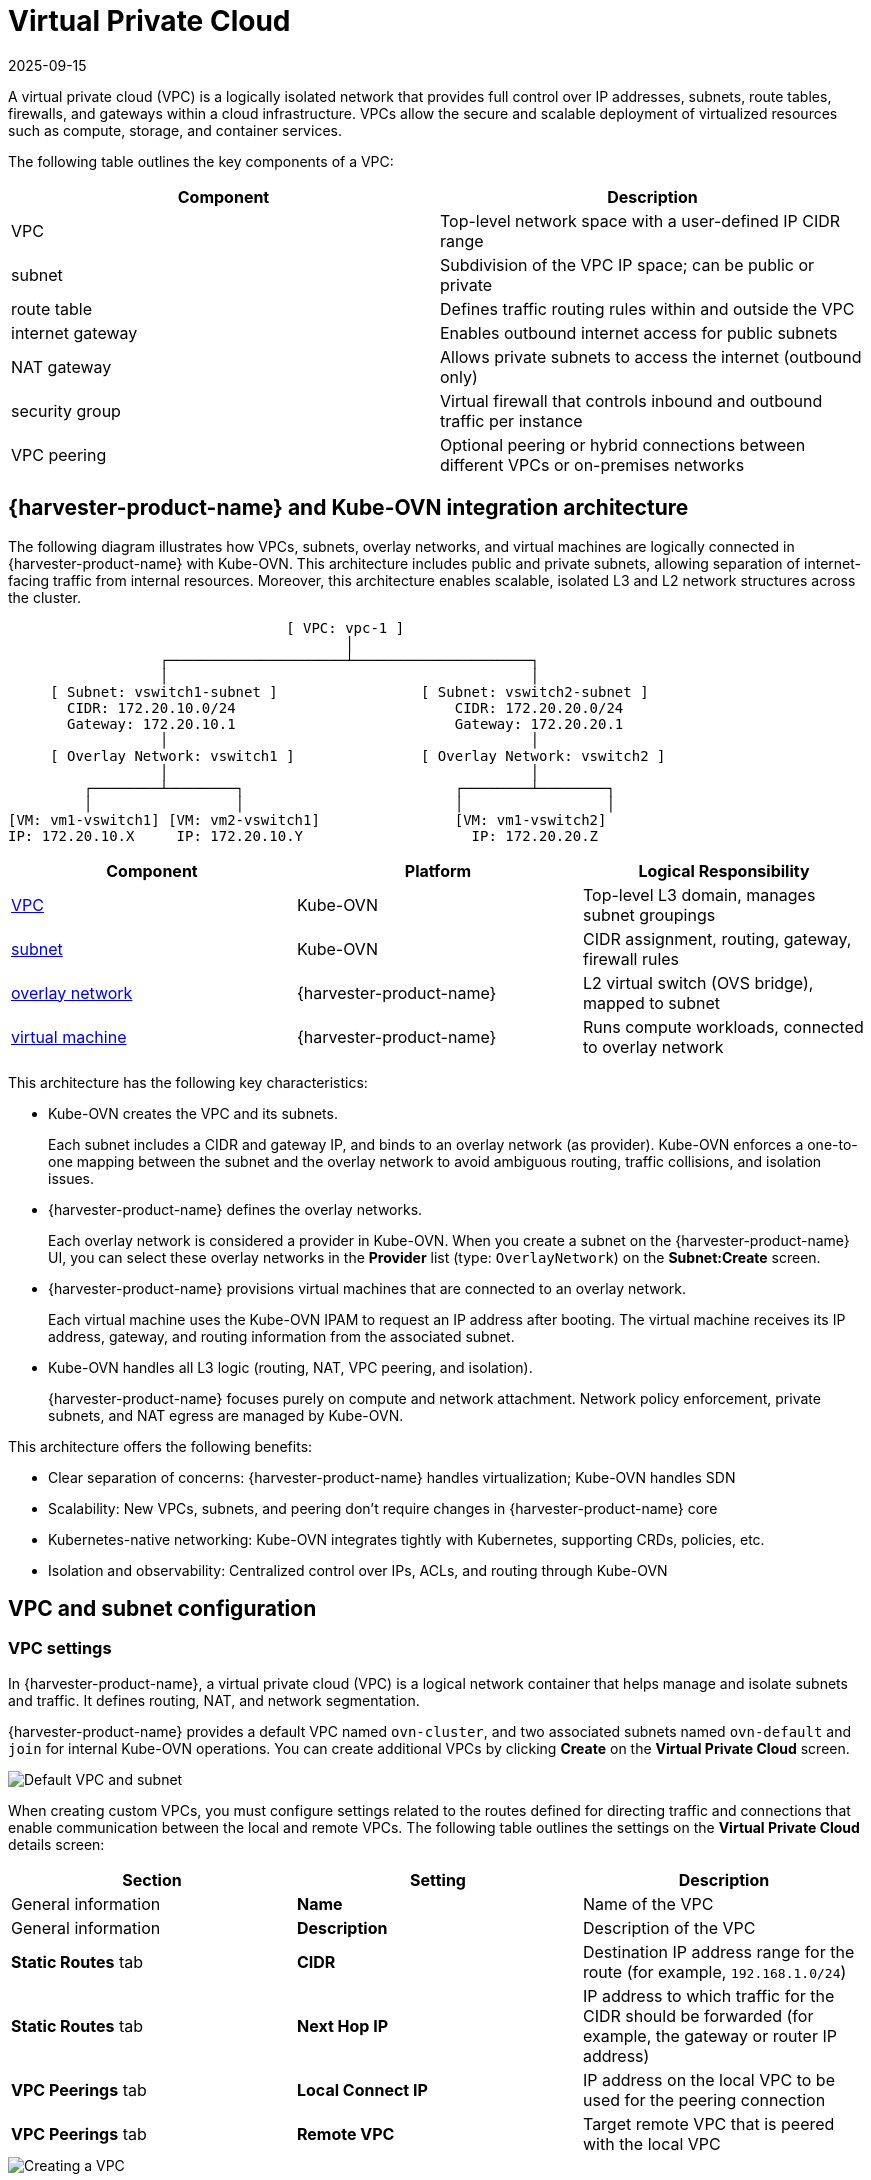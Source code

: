 = Virtual Private Cloud
:revdate: 2025-09-15
:page-revdate: {revdate}

A virtual private cloud (VPC) is a logically isolated network that provides full control over IP addresses, subnets, route tables, firewalls, and gateways within a cloud infrastructure. VPCs allow the secure and scalable deployment of virtualized resources such as compute, storage, and container services.

The following table outlines the key components of a VPC:

|===
| Component | Description

| VPC
| Top-level network space with a user-defined IP CIDR range

| subnet
| Subdivision of the VPC IP space; can be public or private

| route table
| Defines traffic routing rules within and outside the VPC

| internet gateway
| Enables outbound internet access for public subnets

| NAT gateway
| Allows private subnets to access the internet (outbound only)

| security group
| Virtual firewall that controls inbound and outbound traffic per instance

| VPC peering
| Optional peering or hybrid connections between different VPCs or on-premises networks
|===

== {harvester-product-name} and Kube-OVN integration architecture

The following diagram illustrates how VPCs, subnets, overlay networks, and virtual machines are logically connected in {harvester-product-name} with Kube-OVN. This architecture includes public and private subnets, allowing separation of internet-facing traffic from internal resources. Moreover, this architecture enables scalable, isolated L3 and L2 network structures across the cluster.

----
                                 [ VPC: vpc-1 ]
                                        │
                  ┌─────────────────────┴─────────────────────┐
                  │                                           │
     [ Subnet: vswitch1-subnet ]                 [ Subnet: vswitch2-subnet ]
       CIDR: 172.20.10.0/24                          CIDR: 172.20.20.0/24
       Gateway: 172.20.10.1                          Gateway: 172.20.20.1
                  │                                           │
     [ Overlay Network: vswitch1 ]               [ Overlay Network: vswitch2 ]
                  │                                           │
         ┌────────┴────────┐                         ┌────────┴────────┐
         │                 │                         │                 │
[VM: vm1-vswitch1] [VM: vm2-vswitch1]                [VM: vm1-vswitch2]
IP: 172.20.10.X     IP: 172.20.10.Y                    IP: 172.20.20.Z
----

|===
| Component | Platform | Logical Responsibility

| <<VPC settings,VPC>>
| Kube-OVN
| Top-level L3 domain, manages subnet groupings

| <<Subnet settings,subnet>>
| Kube-OVN
| CIDR assignment, routing, gateway, firewall rules

| xref:networking/vm-network.adoc#_overlay_network_experimental[overlay network]
| {harvester-product-name}
| L2 virtual switch (OVS bridge), mapped to subnet

| xref:virtual-machines/virtual-machines.adoc[virtual machine]
| {harvester-product-name}
| Runs compute workloads, connected to overlay network
|===

This architecture has the following key characteristics:

* Kube-OVN creates the VPC and its subnets.
+
Each subnet includes a CIDR and gateway IP, and binds to an overlay network (as provider). Kube-OVN enforces a one-to-one mapping between the subnet and the overlay network to avoid ambiguous routing, traffic collisions, and isolation issues.

* {harvester-product-name} defines the overlay networks.
+
Each overlay network is considered a provider in Kube-OVN. When you create a subnet on the {harvester-product-name} UI, you can select these overlay networks in the *Provider* list (type: `OverlayNetwork`) on the *Subnet:Create* screen.

* {harvester-product-name} provisions virtual machines that are connected to an overlay network.
+
Each virtual machine uses the Kube-OVN IPAM to request an IP address after booting. The virtual machine receives its IP address, gateway, and routing information from the associated subnet.

* Kube-OVN handles all L3 logic (routing, NAT, VPC peering, and isolation).
+
{harvester-product-name} focuses purely on compute and network attachment. Network policy enforcement, private subnets, and NAT egress are managed by Kube-OVN.

This architecture offers the following benefits:

* Clear separation of concerns: {harvester-product-name} handles virtualization; Kube-OVN handles SDN
* Scalability: New VPCs, subnets, and peering don't require changes in {harvester-product-name} core
* Kubernetes-native networking: Kube-OVN integrates tightly with Kubernetes, supporting CRDs, policies, etc.
* Isolation and observability: Centralized control over IPs, ACLs, and routing through Kube-OVN

== VPC and subnet configuration

=== VPC settings

In {harvester-product-name}, a virtual private cloud (VPC) is a logical network container that helps manage and isolate subnets and traffic. It defines routing, NAT, and network segmentation.

{harvester-product-name} provides a default VPC named `ovn-cluster`, and two associated subnets named `ovn-default` and `join` for internal Kube-OVN operations. You can create additional VPCs by clicking *Create* on the *Virtual Private Cloud* screen.

image::networking/default_vpc_and_subnet.png[Default VPC and subnet]

When creating custom VPCs, you must configure settings related to the routes defined for directing traffic and connections that enable communication between the local and remote VPCs. The following table outlines the settings on the *Virtual Private Cloud* details screen:

|===
| Section | Setting | Description

| General information
| *Name*
| Name of the VPC

| General information
| *Description*
| Description of the VPC

| *Static Routes* tab
| *CIDR*
| Destination IP address range for the route (for example, `192.168.1.0/24`)

| *Static Routes* tab
| *Next Hop IP*
| IP address to which traffic for the CIDR should be forwarded (for example, the gateway or router IP address)

| *VPC Peerings* tab
| *Local Connect IP*
| IP address on the local VPC to be used for the peering connection

| *VPC Peerings* tab
| *Remote VPC*
| Target remote VPC that is peered with the local VPC
|===

image::networking/create_vpc.png[Creating a VPC]

=== Subnet settings

Each subnet defines a CIDR block and gateway, and is mapped to a {harvester-product-name} xref:networking/vm-network.adoc#_overlay_network_experimental[overlay network] (virtual switch). It also includes controls for NAT and xref:networking/vm-isolation.adoc#_subnet_acls[access rules].

When creating subnets, you must configure settings that are relevant to your use case. In most cases, you can get started by just configuring the *CIDR Block*, *Gateway*, and *Provider*. The following table outlines the settings on the *Subnet* details screen:

|===
| Section | Setting | Description

| General information
| *Name*
| Name of the subnet

| General information
| *Description*
| Description of the subnet

| *Basic*
| *CIDR Block*
| IP address range assigned to the subnet (for example, `172.20.10.0/24`)

| *Basic* tab
| *Protocol*
| Network protocol version used for this subnet (IPv4 or IPv6)

| *Basic* tab
| *Provider*
| Overlay network (virtual switch) to which the subnet is bound

| *Basic* tab
| *Virtual Private Cloud*
| Virtual private cloud that the subnet belongs to

| *Basic* tab
| *Gateway*
| IP address that acts as the default gateway for virtual machines in the subnet

| *Basic* tab
| *Private Subnet*
| Setting that restricts access to the subnet and ensures network isolation

| *Basic* tab
| *Allow Subnets*
| CIDRs that are allowed to access the subnet when *Private Subnet* is enabled

| *Basic* tab
| *Exclude IPs*
| List of IP addresses that should not be automatically assigned to virtual machines
|===

image::networking/create_subnet.png[Creating a subnet]

Each created subnet has a setting called <<`natOutgoing` setting,`natOutgoing`>>, which enables network address translation (NAT) for traffic leaving the subnet and going to destinations outside the VPC. This setting is disabled by default. To enable it, you must edit the subnet's YAML configuration and set the value to `natOutgoing: true`.

image::networking/customize_nat_outgoing.png[natOutgoing setting enabled]

By default, subnets in different VPCs are unable to communicate directly. To enable secure and controlled communication between them, you must establish a <<VPC peering,VPC peering>> connection. Without it, subnet traffic in each VPC remains completely isolated.

[NOTE]
====
VPC peering connections can only be established between custom VPCs.
====

image::networking/vpcpeer.png[VPC peering]

=== Creating a VPC

Perform the following steps to create and configure a VPC.

. Enable xref:add-ons/kubeovn-operator.adoc[kubeovn-operator].
+
The kubeovn-operator add-on deploys Kube-OVN to the {harvester-product-name} cluster.
+
image::networking/kubeovn-operator.png[Kube-OVN Operator add-on]

. xref:networking/vm-network.adoc#_creating_an_overlay_network[Create overlay networks].
+
You must create a separate overlay network for each subnet that you plan to create.

. Create a VPC.
+
.. Go to *Networks -> Virtual Private Cloud*, and then click *Create*.
+
.. On the *Virtual Private Cloud:Create* screen, specify a unique name for the VPC.
+
.. Click *Create*.

. Create subnets.
+
.. Go to *Networks -> Virtual Private Cloud*.
+
.. Locate the VPC you created, and then click *Create Subnet*.
+
.. On the *Subnet:Create* screen, configure the <<Subnet settings,settings>> that are relevant to your environment.
+
[NOTE]
====
You must link each subnet to a dedicated overlay network. In the *Provider* field, the {harvester-product-name} UI only shows overlay networks that are not linked to other subnets, automatically enforcing the one-to-one mapping.
====
.. Click *Edit as YAML*.
+
.. Under `spec`, add `enableDHCP: true`. 
+
This ensures that virtual machines connected to the subnet can obtain the correct default route options.
+
.. Click *Create*.

. Create virtual machines.
+
.. Configure the settings that are relevant to each virtual machine.
+
[IMPORTANT]
====
On the *Networks* tab, you must select the correct overlay network in the *Network* field.
====
.. Click *Create*.
+
The virtual machine obtains its IP address from the subnet that it is connected to.
+
.. Select *⋮ -> Edit YAML*.
+
.. Change the value of `spec.domain.devices.interface.binding.name` to `managedtap`.
+
This ensures that the virtual machine obtains the correct DHCP options from the subnet instead of using the default DHCP server from KubeVirt.
+
[CAUTION]
====
If you do not perform this step, the virtual machine will not have a default route. Until the default route is properly configured on the guest operating system, attempts to access external destinations and virtual machines on different subnets will fail.

For more information, see xref:networking/vm-network.adoc#_overlay_network_limitations[Overlay network limitations].
====
+
.. Restart each virtual machine.

=== Sample VPC configuration and verification

. xref:networking/vm-network.adoc#_creating_an_overlay_network[Create overlay networks] with the following settings:
+
** *Name*: `vswitch1` and `vswitch2`
** *Type*: `OverlayNetwork`

. Create a VPC named `vpc-1`.

. Create two subnets in `vpc-1` with the following settings:
+
|===
| Name | CIDR | Provider | Gateway IP

| `vswitch1-subnet`
| `172.20.10.0/24`
| `default/vswitch1`
| `172.20.10.1`
    
| `vswitch2-subnet`
| `172.20.20.0/24`
| `default/vswitch2`
| `172.20.20.1`
|===

. Create three virtual machines with the following settings:
+
** *Name*: `vm1-vswitch1`, `vm2-vswitch1`, and `vm1-vswitch2`
+
** *Basics* tab
*** *CPU*: `1`
*** *Memory*: `2`
+
** *Volumes* tab
*** *Image Volume*: A cloud image (for example, `noble-server-cloudimg-amd64`)
+
** *Networks* tab
*** *Network*: `default/vswitch1`
+
** *Advanced Options* tab
+
----
users:
`  `- name: ubuntu
`    `groups: [ sudo ]
`    `shell: /bin/bash
`    `sudo: ALL=(ALL) NOPASSWD:ALL
`    `lock\_passwd: false
----
+
[NOTE]
====
Once the virtual machines start running, the node displays the NTP server `0.suse.pool.ntp.org` and the IP address.
====

. Open the serial consoles of `vm1-vswitch1` and `vm1-vswitch2`, and then add a default route on each (if none exists) using the following commands:
+
** `vm1-vswitch1` (`172.20.10.6`):
+
----
#sudo ip route add default via 172.20.10.1 dev enp1s0
---- 
+
** `vm1-vswitch2` (`172.20.20.3`):
+
----
#sudo ip route add default via 172.20.20.1 dev enp1s0
----
+
If a virtual machine wants to send traffic to an unknown network (not in the local subnet), the traffic must be forwarded to the specified gateway IP configured for the connected subnet using the specified network interface. In this example, `vm1-vswitch1` must forward traffic via `172.20.10.1`, while `vm1-vswitch2` must forward traffic via `172.20.20.1`. Both virtual machines use the network interface `enp1s0`.

. Verify connectivity using the `ping` command.
+
** Use `vm1-vswitch1` (`172.20.10.6`) to ping `vm1-vswitch2` (`172.20.20.3`).
** Use `vm1-vswitch2` (`172.20.20.3`) to ping `vm1-vswitch1` (`172.20.10.6`).
+
Since `vm1-vswitch1` and `vm1-vswitch2` are on the same subnet, they can communicate with each other without any default route settings.
+
If no default route exists on the virtual machine before you run the ping command, the console displays the message `ping: connect: Network is unreachable`.

=== Private subnet setting

When the *Private Subnet* setting is enabled on a subnet, it cannot communicate with other subnets in the same VPC by default. Cross-subnet traffic is allowed only if you add the other subnets' CIDR blocks to the private subnet's *Allow Subnets* list.

The *Private Subnet* setting offers the following benefits:

* Fine-grained network segmentation (micro-segmentation)
* Stronger network isolation within the VPC and reduced potential attack surface
* Prevention of unauthorized access to sensitive or critical resources inside the VPC
* Controlled, selective cross-subnet communication via the *Allow Subnets* list

==== Sample private subnet verification

. Go to *Networks -> Virtual Private Cloud*.

. Locate `vswitch1-subnet`, and then select *⋮ -> Edit Config*.

. Enable the *Private Subnet* setting.

. Open the serial console of `vm1-vswitch1` (`172.20.10.6`), and then ping `vm1-vswitch2` (`172.20.20.3`).
+
The ping attempt fails because `vm1-vswitch1` is isolated. Enabling the **Private Subnet** setting on `vswitch1-subnet` prohibits `vm1-vswitch1` from communicating with virtual machines in other subnets.

. Return to the *Virtual Private Cloud* screen, locate `vswitch1-subnet`, and then select *⋮ -> Edit Config*.

. Add `172.20.20.0/24` to the *Allow Subnets* field.

. Open the serial console of `vm1-vswitch1` (`172.20.10.6`), and then ping `vm1-vswitch2` (`172.20.20.3`).
+
The ping attempt is successful.

=== `natOutgoing` setting

The `natOutgoing` setting enables network address translation (NAT) for traffic leaving the subnet and going to destinations outside the VPC. This setting is disabled by default. To enable it, you must edit the subnet's YAML configuration and set the value to `natOutgoing: true`.

==== Sample `natOutgoing` configuration and verification

. xref:networking/vm-network.adoc#_creating_an_overlay_network[Create an overlay network] with the following settings:
+
** *Name*: `vswitch-external`
** *Type*: `OverlayNetwork`

. In the `ovn-cluster` VPC, create a subnet with the following settings:
+
** *Name*: `external-subnet`
** *CIDR Block*: `172.20.30.0/24`
** *Provider*: `default/vswitch-external`
** *Gateway IP*: `172.20.30.1`

. Create a virtual machine with the following settings:
+
** *Name*: `vm-external`
+
** *Basics* tab
*** *CPU*: `1`
*** *Memory*: `2`
+
** *Volumes* tab
*** *Image Volume*: A cloud image (for example, `noble-server-cloudimg-amd64`)
+
** *Networks* tab
*** *Network*: `default/vswitch-external`
+
** *Advanced Options* tab
+
----
users:
`  `- name: ubuntu
`    `groups: [ sudo ]
`    `shell: /bin/bash
`    `sudo: ALL=(ALL) NOPASSWD:ALL
`    `lock\_passwd: false
----

. Open the serial console of `vm-external` (`172.20.30.2`), and then ping `8.8.8.8`.
+
The console displays the message `ping: connect: Network is unreachable`.

. Add a default route using the following command:
+
----
#sudo ip route add default via 172.20.30.1 dev enp1s0
----
+
Again, the ping attempt fails.

. Go to the *Virtual Private Cloud* screen.

. Locate `external-subnet`, and then select *⋮ -> Edit Config*.

. Click *Edit as YAML*.

. Locate the `natOutgoing` field, and then change the value to `true`.

. Click *Save*.

. Open the serial console of `vm-external` (`172.20.30.2`), and then ping `8.8.8.8`.
+
The ping attempt is successful.

=== VPC peering

VPC peering is a networking connection that enables virtual machines in different VPCs to communicate using _private IP addresses_.

Each VPC is a separate network namespace with its own CIDR block, routing table, and isolation boundary. Without VPC peering, virtual machines are isolated even when they are hosted within the same {harvester-product-name} cluster. Once a peering connection is established, routing rules are automatically updated to allow virtual machines to communicate privately.

VPC peering offers the following benefits:

* The VPCs remain logically and administratively isolated. This is ideal for multi-tenant setups that require strong network isolation with optional connectivity. You can organize workloads by team, function, or environment (for example, development vs. production).

* Traffic between VPCs does not traverse the public internet, reducing exposure. You can also use route tables and firewall rules to tightly control network access.

* Keeping traffic within the internal cloud network not only improves performance but also lowers costs, providing a significant advantage over using the public internet or VPNs.

The following diagram shows how VPCs and subnets in Kube-OVN map to overlay networks and virtual machines in {harvester-product-name}. This architecture enables you to create scalable and isolated L3 and L2 network structures across the cluster.

----
                                          ┌───────────────────────────────────────────┐
                                          │                 Kube-OVN                  │
                                          │          (SDN Controller / IPAM)          │
                                          └───────────────────────────────────────────┘
                                                                │
         ┌──────────────────────────────────────────────────────┴──────────────────────────────────────────────────────────┐
         │                                                      │                                                          │
 ┌──────────────┐                                       ┌──────────────┐                                           ┌──────────────┐
 │  VPC: vpc-1  │                                       │VPC: vpcpeer-1│      ◀────────── peering ──────────▶      │VPC: vpcpeer-2│
 └──────────────┘                                       └──────────────┘                                           └──────────────┘
        │                                                       │                                                         │
        ▼                                                       ▼                                                         ▼
┌──────────────────────────────┐                 ┌──────────────────────────────┐                    ┌──────────────────────────────┐
│ Subnet: vswitch1-subnet      │                 │ Subnet: vswitch3-subnet      │                    │ Subnet: vswitch4-subnet      │
│ CIDR: 172.20.10.0/24         │                 │ CIDR: 10.0.0.0/24            │                    │ CIDR: 20.0.0.0/24            │
│ Gateway: 172.20.10.1         │                 │ Gateway: 10.0.0.1            │                    │ Gateway: 20.0.0.1            │
└──────────────────────────────┘                 └──────────────────────────────┘                    └──────────────────────────────┘
            │  (1:1 mapping - Provider binding)                 │                                                    │
            ▼                                                   ▼                                                    ▼
┌──────────────────────────────┐                 ┌──────────────────────────────┐                    ┌──────────────────────────────┐
│ Overlay: vswitch1            │                 │ Overlay: vswitch3            │                    │ Overlay: vswitch4            │
│ Type: OverlayNetwork         │                 │ Type: OverlayNetwork         │                    │ Type: OverlayNetwork         │
└──────────────────────────────┘                 └──────────────────────────────┘                    └──────────────────────────────┘
            │                                                   │                                                    │
            ▼                                                   ▼                                                    ▼
┌──────────────────────┐                            ┌──────────────────────┐                              ┌──────────────────────┐
│   VM: vm1-vswitch1   │                            │   VM: vm1-vswitch3   │                              │   VM: vm1-vswitch4   │
│   IP: 172.20.10.5    │   ◀ ──────── X ──────── ▶  │   IP: 10.0.0.2       │     ◀── Connected via ──▶    │   IP: 20.0.0.2       │
└──────────────────────┘                            └──────────────────────┘       vswitch (overlay)      └──────────────────────┘
            ▲
            │
VM launched and managed by {harvester-product-name}
----

==== VPC peering configuration examples

* Example 1: Successful cross-VPC communication
+
|===
| VPC Name | VPC CIDR | Subnet | Static Route

| `vpcpeer-1`
| `10.0.0.0/16`
| `10.0.0.0/24`
| `20.0.0.0/16 → 169.254.0.2`

| `vpcpeer-2`
| `20.0.0.0/16`
| `20.0.0.0/24`
| `10.0.0.0/16 → 169.254.0.1`
|===
+
Since both subnets fall within their respective VPC CIDRs, the routing works correctly and cross-VPC communication is successful.

* Example 2: Unsuccessful cross-VPC communication due to routing configuration issue
+
|===
| VPC Name | VPC CIDR | Subnet | Static Route

| `vpcpeer-1`
| `10.0.0.0/16`
| `10.1.0.0/24`
| `20.0.0.0/16 → 169.254.0.2`

| `vpcpeer-2`
| `20.0.0.0/16`
| `20.1.0.0/24`
| `10.0.0.0/16 → 169.254.0.1`
|===
+
The target subnet IP addresses (for example, `10.1.0.2` and `20.1.0.2`) are _not covered_ by the routing configuration, causing cross-VPC communication to fail.

[IMPORTANT]
====
Ensure the following:

* The VPC's CIDR includes all subnets within the VPC.
* Static routes point to the *remote VPC's main CIDR block*.

If a subnet uses a specific range that is not covered by the VPC CIDR, the associated static route cannot reach that subnet.
====

For more information about VPC peering prerequisites and configuration, see https://kubeovn.github.io/docs/v1.13.x/en/vpc/vpc-peering[VPC Peering] in the Kube-OVN documentation.

==== Sample VPC peering configuration and verification

. xref:networking/vm-network.adoc#_creating_an_overlay_network[Create two overlay networks] with the following settings:
+
** *Name*: `vswitch3` and `vswitch4`
** *Type*: `OverlayNetwork`

. <<Creating a VPC,Create two VPCs>> named `vpcpeer-1` and `vpcpeer-2`.
+
{harvester-product-name} creates two isolated network spaces that are ready for subnet creation.

. Create one subnet in each VPC with the following settings:
+
|===
| VPC Name | Subnet Name | CIDR Block | Provider | Gateway IP

| `vpcpeer-1`
| `subnet1`
| `10.0.0.0/24`
| `default/vswitch3`
| `10.0.0.1`

| `vpcpeer-2`
| `subnet2`
| `20.0.0.0/24`
| `default/vswitch4`
| `20.0.0.1`
|===

. Edit the configuration of both VPCs.
+
** `vpcpeer-1`
+
|===
| Section | Setting | Value

| *VPC Peering* tab
| *Local Connect IP*
| `169.254.0.1/30`

| *VPC Peering* tab
| *Remote VPC*
| `vpcpeer-2`

| *Static Routes* tab
| *CIDR*
| `20.0.0.0/16`

| *Static Routes* tab 
| *Next Hop IP*
| `169.254.0.2`
|===

** `vpcpeer-2`
+
|===
| Section | Setting | Value

| *VPC Peering* tab
| *Local Connect IP*
| `169.254.0.2/30`

| *VPC Peering* tab
| *Remote VPC*
| `vpcpeer-1`

| *Static Routes* tab
| *CIDR*
| `10.0.0.0/16`

| *Static Routes* tab
| *Next Hop IP*
| `169.254.0.1`
|===

. Create virtual machines.
+
An `Unschedulable` error typically indicates insufficient memory. Stop other virtual machines before attempting to create new ones.

. Open the serial consoles of `vm1-vpcpeer1` and `vm1-vpcpeer2`, and then add a default route on each (if none exists) using the following commands:
+
** `vm1-vpcpeer1` (`10.0.0.2`)
+      
----
#sudo ip route add default via 10.0.0.1 dev enp1s0
----
+    
** `vm1-vpcpeer2` (`20.0.0.2`)
+      
----
#sudo ip route add default via 20.0.0.1 dev enp1s0
----

. Test cross-VPC communication using the `ping` command.
+
** Use `vm1-vpcpeer1` (`10.0.0.2`) to ping `vm1-vpcpeer2` (`20.0.0.2`).
** Use `vm1-vpcpeer2` (`20.0.0.2`) to ping `vm1-vpcpeer1` (`10.0.0.2`).
+
[IMPORTANT]
====
Communication between virtual machines in different VPCs relies on static routes that define how traffic is forwarded to the remote VPC. For these routes to work correctly, the static route destination CIDR must fall within the remote VPC’s main CIDR range.
====

==== Local Connect IP and CIDR configuration

|===
| Question | Answer

| Is the **Local Connect IP** value a CIDR block?
| Yes (for example, `169.254.0.1/30`)

| What is the recommended subnet size?
| `/30` (two usable IPs)

| Can private addresses (RFC 1918) be used for peering links?
| Not recommended

| Why use `169.254.x.x`?
| Link-local, safe, not internet-routable, widely used
|===

** Question: Is the *Local Connect IP* value a CIDR block?
+
Answer: Yes. You must specify a CIDR block (for example, `169.254.0.1/30`) instead of a single IP address. The CIDR defines a *point-to-point network* where one IP address is used by the local VPC and the other is used by the remote VPC.
+
Example: `/30` block (`169.254.0.0/30`)
+
|===
| IP Address | Purpose

| 169.254.0.0
| Network address

| 169.254.0.1
| Used by VPC A

| 169.254.0.2
| Used by VPC B

| 169.254.0.3
| Broadcast (optional)
|===

** Question: What is the recommended subnet size?
+
Answer: `/30` provides *exactly two usable IP addresses*, which fulfills the requirement of point-to-point VPC peering. Using larger blocks (for example, `/28` and `/29`) is not necessary and can even be considered wasteful.
+
|===
| CIDR | Usable IPs | Recommended?

| `/30`
| 2
| Yes

| `/29`
| 6
| No

| `/28`
| 14
| No
|===

** Question: Why use `169.254.x.x/30` instead of private addresses?
+
Answer: `169.254.0.0/16` is *not part* of the RFC 1918 private address space (`10.0.0.0/8`, `172.16.0.0/12`, and `192.168.0.0/16`). RFC 3927 defines `169.254.0.0/16` as the *link-local address space*, which is intended for internal communication, auto IP configuration, and point-to-point routing.
+
`169.254.x.x/30` has the following advantages:
+
*** Not routable to the public internet
*** Secure for internal use
*** Commonly used by cloud platforms (including AWS and Alibaba Cloud) for internal networking purposes such as VPC peering and metadata access

==== VPC peering limitation

Peering only works between custom VPCs. Any attempt to establish a peering connection between the default VPC (`ovn-cluster`) and a custom VPC will fail.